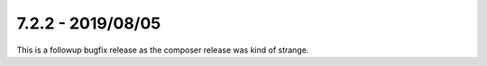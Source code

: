 7.2.2 - 2019/08/05
==================


..  contents::
    :depth: 3


This is a followup bugfix release as the composer release was kind of strange.
